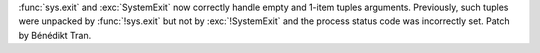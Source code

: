:func:`sys.exit` and :exc:`SystemExit` now correctly handle empty and 1-item
tuples arguments. Previously, such tuples were unpacked by :func:`!sys.exit`
but not by :exc:`!SystemExit` and the process status code was incorrectly
set. Patch by Bénédikt Tran.
